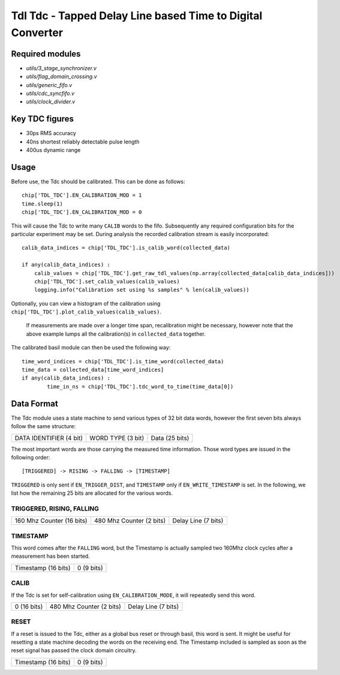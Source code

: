 ==========================================================================
**Tdl Tdc** - Tapped Delay Line based Time to Digital Converter
==========================================================================

----------------
Required modules
----------------

* `utils/3_stage_synchronizer.v`
* `utils/flag_domain_crossing.v`
* `utils/generic_fifo.v`
* `utils/cdc_syncfifo.v`
* `utils/clock_divider.v`

----------------
Key TDC figures
----------------

* 30ps RMS accuracy
* 40ns shortest reliably detectable pulse length
* 400us dynamic range


----------------
Usage
----------------
Before use, the Tdc should be calibrated. This can be done as follows::

        chip['TDL_TDC'].EN_CALIBRATION_MOD = 1
        time.sleep(1)
        chip['TDL_TDC'].EN_CALIBRATION_MOD = 0


 

This will cause the Tdc to write many ``CALIB`` words to the fifo. Subsequently any required configuration bits for the particular experiment may be set. During analysis the recorded
calibration stream is easily incorporated::
        
        calib_data_indices = chip['TDL_TDC'].is_calib_word(collected_data)

        if any(calib_data_indices) :
            calib_values = chip['TDL_TDC'].get_raw_tdl_values(np.array(collected_data[calib_data_indices]))
            chip['TDL_TDC'].set_calib_values(calib_values)
            logging.info("Calibration set using %s samples" % len(calib_values))

Optionally, you can view a histogram of the calibration using ``chip['TDL_TDC'].plot_calib_values(calib_values)``.

        If measurements are made over a longer time span, recalibration might be necessary, however note that the above example lumps all the calibration(s) in ``collected_data`` together.

The calibrated basil module can then be used the following way::
        
        time_word_indices = chip['TDL_TDC'].is_time_word(collected_data)
        time_data = collected_data[time_word_indices]
        if any(calib_data_indices) :
                time_in_ns = chip['TDL_TDC'].tdc_word_to_time(time_data[0])



----------------
Data Format
----------------
The Tdc module uses a state machine to send various types of 32 bit data words, however the first seven bits always follow the same structure:

+-------------------------+-------------------+---------------------------------------------------------+
| DATA IDENTIFIER (4 bit) | WORD TYPE (3 bit) |                     Data (25 bits)                      |
+-------------------------+-------------------+---------------------------------------------------------+

The most important words are those carrying the measured time information. Those word types are issued in the following order::
        
        [TRIGGERED] -> RISING -> FALLING -> [TIMESTAMP]

``TRIGGERED`` is only sent if ``EN_TRIGGER_DIST``, and ``TIMESTAMP`` only if ``EN_WRITE_TIMESTAMP`` is set.
In the following, we list how the remaining 25 bits are allocated for the various words.

^^^^^^^^^^^^^^^^^^^^^^^^^^^^^^^^
TRIGGERED, RISING, FALLING
^^^^^^^^^^^^^^^^^^^^^^^^^^^^^^^^



+---------------------------------------------+---------------------------+-----------------------------+
|          160 Mhz Counter (16 bits)          |  480 Mhz Counter (2 bits) |      Delay Line (7 bits)    |
+---------------------------------------------+---------------------------+-----------------------------+

^^^^^^^^^^^^^^^^^^^^^^^^^^^^^^^^
TIMESTAMP
^^^^^^^^^^^^^^^^^^^^^^^^^^^^^^^^
This word comes after the ``FALLING`` word, but the Timestamp is actually sampled two 160Mhz clock cycles after a measurement has been started.


+-------------------------------------------------------------------+-----------------------------------+
|                           Timestamp (16 bits)                     |               0 (9 bits)          |
+-------------------------------------------------------------------+-----------------------------------+


^^^^^^^^^^^^^^^^^^^^^^^^^^^^^^^^
CALIB
^^^^^^^^^^^^^^^^^^^^^^^^^^^^^^^^
If the Tdc is set for self-calibration using ``EN_CALIBRATION_MODE``, it will repeatedly send this word.



+---------------------------------------------+---------------------------+-----------------------------+
|          0 (16 bits)                        |  480 Mhz Counter (2 bits) |      Delay Line (7 bits)    |
+---------------------------------------------+---------------------------+-----------------------------+


^^^^^^^^^^^^^^^^^^^^^^^^^^^^^^^^
RESET
^^^^^^^^^^^^^^^^^^^^^^^^^^^^^^^^
If a reset is issued to the Tdc, either as a global bus reset or through basil, this word is sent. It might be useful for resetting a state machine
decoding the words on the receiving end. The Timestamp included is sampled as soon as 
the reset signal has passed the clock domain circuitry.

+-------------------------------------------------------------------+-----------------------------------+
|                           Timestamp (16 bits)                     |               0 (9 bits)          |
+-------------------------------------------------------------------+-----------------------------------+

